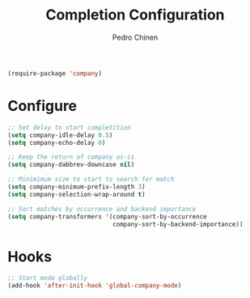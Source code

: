 #+TITLE:        Completion Configuration
#+AUTHOR:       Pedro Chinen
#+EMAIL:        ph.u.chinen@gmail.com
#+DATE-CREATED: [2019-09-22 dom]
#+DATE-UPDATED: [2019-09-22 dom]

#+BEGIN_SRC emacs-lisp
  (require-package 'company)
#+END_SRC

* Configure
:PROPERTIES:
:ID:       a572722d-0e69-449f-9571-b801880ecd7e
:END:
#+BEGIN_SRC emacs-lisp
  ;; Set delay to start completition
  (setq company-idle-delay 0.5)
  (setq company-echo-delay 0)

  ;; Keep the return of company as-is
  (setq company-dabbrev-downcase nil)

  ;; Minimimum size to start to search for match
  (setq company-minimum-prefix-length 3)
  (setq company-selection-wrap-around t)

  ;; Sort matches by occurrence and backend importance
  (setq company-transformers '(company-sort-by-occurrence
                               company-sort-by-backend-importance))
#+END_SRC

* Hooks
:PROPERTIES:
:ID:       31d817f0-e087-4bf4-b94e-537070ceae87
:END:
#+BEGIN_SRC emacs-lisp
  ;; Start mode globally
  (add-hook 'after-init-hook 'global-company-mode)
#+END_SRC



